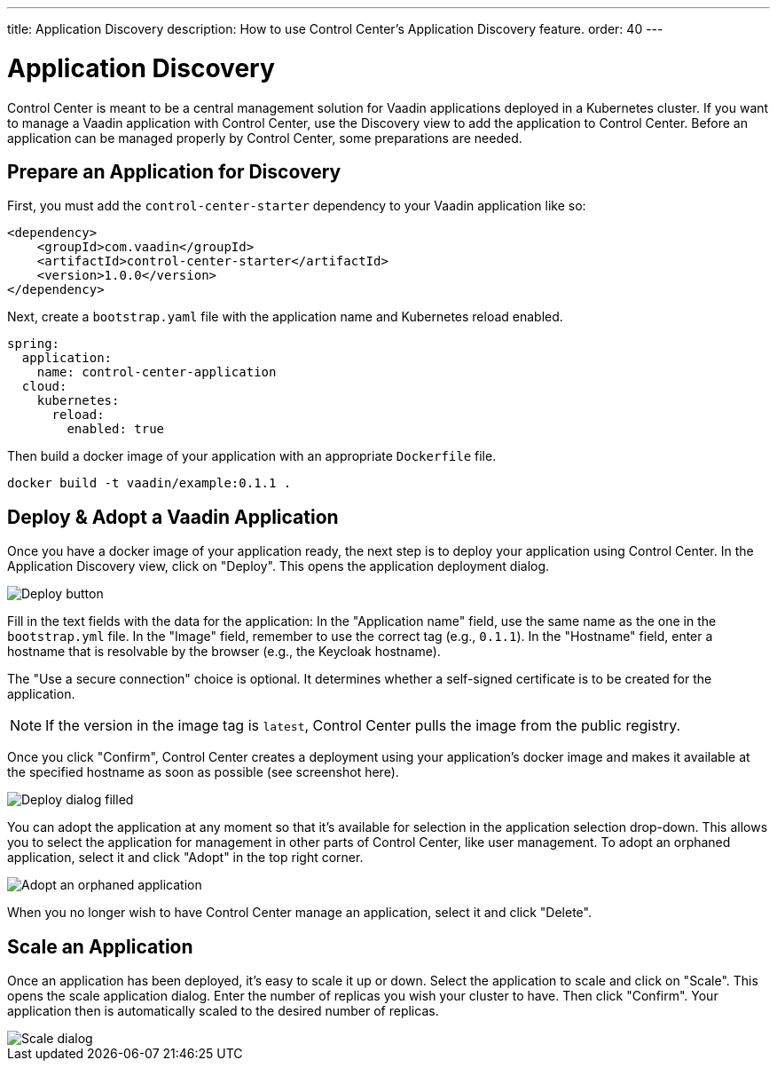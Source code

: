 ---
title: Application Discovery
description: How to use Control Center's Application Discovery feature.
order: 40
---


= Application Discovery

Control Center is meant to be a central management solution for Vaadin applications deployed in a Kubernetes cluster. If you want to manage a Vaadin application with Control Center, use the Discovery view to add the application to Control Center. Before an application can be managed properly by Control Center, some preparations are needed.


== Prepare an Application for Discovery

First, you must add the `control-center-starter` dependency to your Vaadin application like so:

[source,xml]
----
<dependency>
    <groupId>com.vaadin</groupId>
    <artifactId>control-center-starter</artifactId>
    <version>1.0.0</version>
</dependency>
----

Next, create a [filename]`bootstrap.yaml` file with the application name and Kubernetes reload enabled.

[source,yaml]
----
spring:
  application:
    name: control-center-application
  cloud:
    kubernetes:
      reload:
        enabled: true
----

Then build a docker image of your application with an appropriate [filename]`Dockerfile` file.

[source,shell]
----
docker build -t vaadin/example:0.1.1 .
----


== Deploy & Adopt a Vaadin Application

Once you have a docker image of your application ready, the next step is to deploy your application using Control Center. In the Application Discovery view, click on "Deploy". This opens the application deployment dialog.

image::images/deploy_button.png[Deploy button]


Fill in the text fields with the data for the application: In the "Application name" field, use the same name as the one in the `bootstrap.yml` file. In the "Image" field, remember to use the correct tag (e.g., `0.1.1`). In the "Hostname" field, enter a hostname that is resolvable by the browser (e.g., the Keycloak hostname).

The "Use a secure connection" choice is optional. It determines whether a self-signed certificate is to be created for the application.

[NOTE]
If the version in the image tag is `latest`, Control Center pulls the image from the public registry.

Once you click "Confirm", Control Center creates a deployment using your application's docker image and makes it available at the specified hostname as soon as possible (see screenshot here).

image::images/deploy_dialog_1.png[Deploy dialog filled]

You can adopt the application at any moment so that it's available for selection in the application selection drop-down. This allows you to select the application for management in other parts of Control Center, like user management. To adopt an orphaned application, select it and click "Adopt" in the top right corner.

image::images/orphaned.png[Adopt an orphaned application]

When you no longer wish to have Control Center manage an application, select it and click "Delete".


== Scale an Application

Once an application has been deployed, it's easy to scale it up or down. Select the application to scale and click on "Scale". This opens the scale application dialog. Enter the number of replicas you wish your cluster to have. Then click "Confirm". Your application then is automatically scaled to the desired number of replicas.

image::images/scale_dialog.png[Scale dialog]
